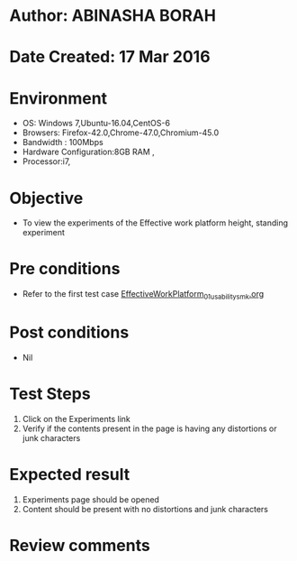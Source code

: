 * Author: ABINASHA BORAH
* Date Created: 17 Mar 2016
* Environment
  - OS: Windows 7,Ubuntu-16.04,CentOS-6
  - Browsers: Firefox-42.0,Chrome-47.0,Chromium-45.0
  - Bandwidth : 100Mbps
  - Hardware Configuration:8GB RAM , 
  - Processor:i7,

* Objective
  - To view the experiments of the Effective work platform height, standing experiment

* Pre conditions
  - Refer to the first test case [[https://github.com/Virtual-Labs/ergonomics-iitg/blob/master/test-cases/integration_test-cases/Effective%20Work%20Platform/EffectiveWorkPlatform_01_usability_smk.org][EffectiveWorkPlatform_01_usability_smk.org]]
* Post conditions
   - Nil
* Test Steps
  1. Click on the Experiments link
  2. Verify if the contents present in the page is having any distortions or junk characters

* Expected result
  1. Experiments page should be opened
  2. Content should be present with no distortions and junk characters	

* Review comments
